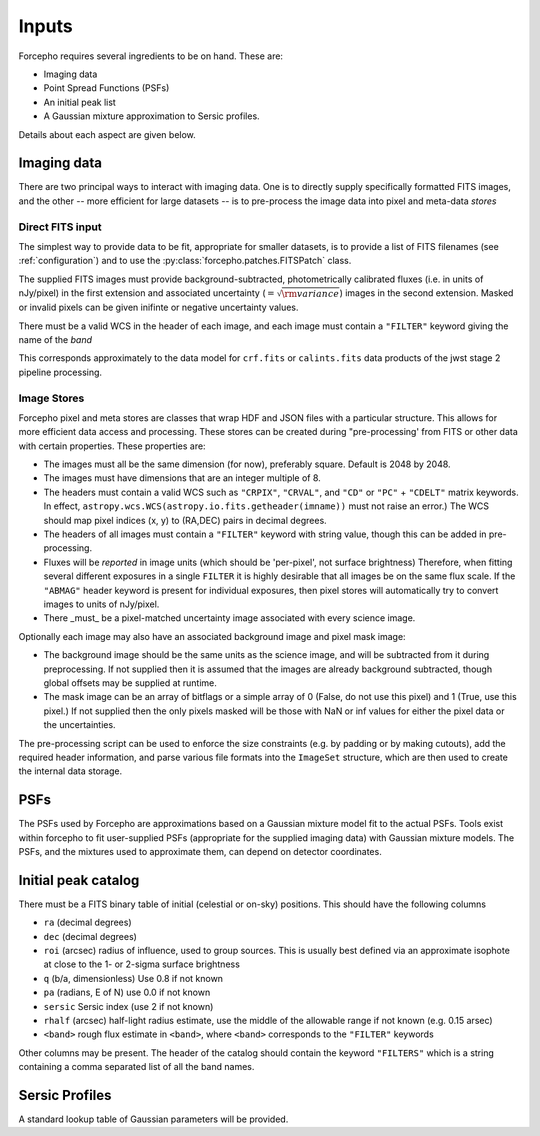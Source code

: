 Inputs
======

Forcepho requires several ingredients to be on hand.  These are:

* Imaging data
* Point Spread Functions (PSFs)
* An initial peak list
* A Gaussian mixture approximation to Sersic profiles.

Details about each aspect are given below.

Imaging data
------------

There are two principal ways to interact with imaging data.  One is to directly
supply specifically formatted FITS images, and the other -- more efficient for
large datasets -- is to pre-process the image data into pixel and meta-data
*stores*

Direct FITS input
^^^^^^^^^^^^^^^^^

The simplest way to provide data to be fit, appropriate for smaller datasets, is
to provide a list of FITS filenames (see :ref:`configuration`) and to
use the :py:class:`forcepho.patches.FITSPatch` class.

The supplied FITS images must provide background-subtracted, photometrically
calibrated fluxes (i.e. in units of nJy/pixel) in the first extension and
associated uncertainty (:math:`=\sqrt{\rm variance}`) images in the second
extension. Masked or invalid pixels can be given inifinte or negative
uncertainty values.

There must be a valid WCS in the header of each image, and each image must
contain a ``"FILTER"`` keyword giving the name of the *band*

This corresponds approximately to the data model for ``crf.fits`` or
``calints.fits`` data products of the jwst stage 2 pipeline processing.

Image Stores
^^^^^^^^^^^^

Forcepho pixel and meta stores are classes that wrap HDF and JSON files with a
particular structure. This allows for more efficient data access and processing.
These stores can be created during "pre-processing' from FITS or other data with
certain properties. These properties are:

* The images must all be the same dimension (for now), preferably square.
  Default is 2048 by 2048.

* The images must have dimensions that are an integer multiple of 8.

* The headers must contain a valid WCS such as ``"CRPIX"``, ``"CRVAL"``, and ``"CD"``
  or ``"PC"`` + ``"CDELT"`` matrix keywords.  In effect,
  ``astropy.wcs.WCS(astropy.io.fits.getheader(imname))`` must not raise an
  error.)  The WCS should map pixel indices (x, y) to (RA,DEC) pairs in decimal
  degrees.

* The headers of all images must contain a ``"FILTER"`` keyword with string value,
  though this can be added in pre-processing.

* Fluxes will be *reported* in image units (which should be 'per-pixel', not
  surface brightness)  Therefore, when fitting several different exposures in a
  single ``FILTER`` it is highly desirable that all images be on the same flux
  scale.  If the ``"ABMAG"`` header keyword is present for individual exposures,
  then pixel stores will automatically try to convert images to units of
  nJy/pixel.

* There _must_ be a pixel-matched uncertainty image associated with every
  science image.

Optionally each image may also have an associated background image and pixel
mask image:

* The background image should be the same units as the science image, and will
  be subtracted from it during preprocessing.  If not supplied then it is
  assumed that the images are already background subtracted, though global
  offsets may be supplied at runtime.

* The mask image can be an array of bitflags or a simple array of 0 (False, do
  not use this pixel) and 1 (True, use this pixel.)  If not supplied then the
  only pixels masked will be those with NaN or inf values for either the pixel
  data or the uncertainties.

The pre-processing script can be used to enforce the size constraints (e.g. by
padding or by making cutouts), add the required header information, and parse
various file formats into the ``ImageSet`` structure, which are then used to
create the internal data storage.

PSFs
----

The PSFs used by Forcepho are approximations based on a Gaussian mixture model
fit to the actual PSFs.  Tools exist within forcepho to fit user-supplied PSFs
(appropriate for the supplied imaging data) with Gaussian mixture models.  The
PSFs, and the mixtures used to approximate them, can depend on detector
coordinates.

Initial peak catalog
--------------------

There must be a FITS binary table of initial (celestial or on-sky) positions.
This should have the following columns

* ``ra`` (decimal degrees)

* ``dec`` (decimal degrees)

* ``roi`` (arcsec) radius of influence, used to group sources.  This is usually
  best defined via an approximate isophote at close to the 1- or 2-sigma surface
  brightness

* ``q`` (b/a, dimensionless) Use 0.8 if not known

* ``pa`` (radians, E of N) use 0.0 if not known

* ``sersic`` Sersic index (use 2 if not known)

* ``rhalf`` (arcsec) half-light radius estimate, use the middle of the allowable range if not known (e.g. 0.15 arsec)

* ``<band>`` rough flux estimate in ``<band>``, where ``<band>`` corresponds to the ``"FILTER"`` keywords

Other columns may be present. The header of the catalog should contain the
keyword ``"FILTERS"`` which is a string containing a comma separated list of all
the band names.


Sersic Profiles
---------------

A standard lookup table of Gaussian parameters will be provided.